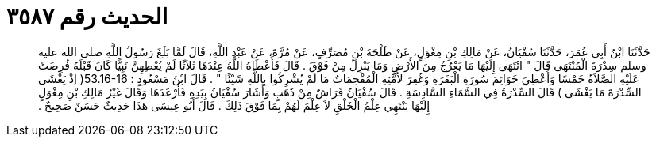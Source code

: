 
= الحديث رقم ٣٥٨٧

[quote.hadith]
حَدَّثَنَا ابْنُ أَبِي عُمَرَ، حَدَّثَنَا سُفْيَانُ، عَنْ مَالِكِ بْنِ مِغْوَلٍ، عَنْ طَلْحَةَ بْنِ مُصَرِّفٍ، عَنْ مُرَّةَ، عَنْ عَبْدِ اللَّهِ، قَالَ لَمَّا بَلَغَ رَسُولُ اللَّهِ صلى الله عليه وسلم سِدْرَةَ الْمُنْتَهَى قَالَ ‏"‏ انْتَهَى إِلَيْهَا مَا يَعْرُجُ مِنَ الأَرْضِ وَمَا يَنْزِلُ مِنْ فَوْقَ ‏.‏ قَالَ فَأَعْطَاهُ اللَّهُ عِنْدَهَا ثَلاَثًا لَمْ يُعْطِهِنَّ نَبِيًّا كَانَ قَبْلَهُ فُرِضَتْ عَلَيْهِ الصَّلاَةُ خَمْسًا وَأُعْطِيَ خَوَاتِمَ سُورَةِ الْبَقَرَةِ وَغُفِرَ لأُمَّتِهِ الْمُقْحِمَاتُ مَا لَمْ يُشْرِكُوا بِاللَّهِ شَيْئًا ‏"‏ ‏.‏ قَالَ ابْنُ مَسْعُودٍ ‏:‏ ‏53.16-16(‏ إذْ يَغْشَى السِّدْرَةَ مَا يَغْشَى ‏)‏ قَالَ السِّدْرَةُ فِي السَّمَاءِ السَّادِسَةِ ‏.‏ قَالَ سُفْيَانُ فَرَاشٌ مِنْ ذَهَبٍ وَأَشَارَ سُفْيَانُ بِيَدِهِ فَأَرْعَدَهَا وَقَالَ غَيْرُ مَالِكِ بْنِ مِغْوَلٍ إِلَيْهَا يَنْتَهِي عِلْمُ الْخَلْقِ لاَ عِلْمَ لَهُمْ بِمَا فَوْقَ ذَلِكَ ‏.‏ قَالَ أَبُو عِيسَى هَذَا حَدِيثٌ حَسَنٌ صَحِيحٌ ‏.‏